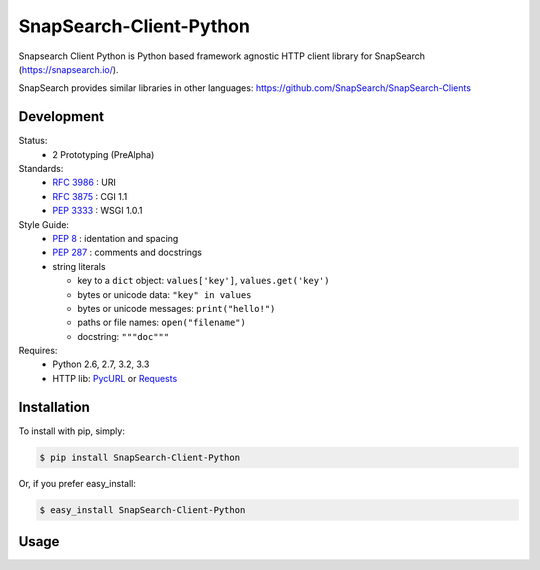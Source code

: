 SnapSearch-Client-Python
========================

.. image:: https://travis-ci.org/liuyu81/SnapSearch-Client-Python.png?branch=master
	:target: https://travis-ci.org/liuyu81/SnapSearch-Client-Python

.. image:: http://badge.fury.io/py/SnapSearch-Client-Python.png
	:target: http://badge.fury.io/py/SnapSearch-Client-Python

Snapsearch Client Python is Python based framework agnostic HTTP client library for SnapSearch (https://snapsearch.io/).

SnapSearch provides similar libraries in other languages: https://github.com/SnapSearch/SnapSearch-Clients


Development
------------------

Status:
  - 2 Prototyping (PreAlpha)

Standards:
  - :RFC:`3986` : URI
  - :RFC:`3875` : CGI 1.1
  - :PEP:`3333` : WSGI 1.0.1

Style Guide:
  - :PEP:`8` : identation and spacing
  - :PEP:`287` : comments and docstrings
  - string literals

    - key to a ``dict`` object: ``values['key']``, ``values.get('key')``
    - bytes or unicode data: ``"key" in values``
    - bytes or unicode messages: ``print("hello!")``
    - paths or file names: ``open("filename")``
    - docstring: ``"""doc"""``

Requires:
  - Python 2.6, 2.7, 3.2, 3.3
  - HTTP lib: PycURL_ or Requests_

.. _PycURL: http://pycurl.sourceforge.net/
.. _Requests: http://python-requests.org/


Installation
------------

To install with pip, simply:

.. code-block:: bash

    $ pip install SnapSearch-Client-Python

Or, if you prefer easy_install:

.. code-block:: bash

    $ easy_install SnapSearch-Client-Python


Usage
-----
